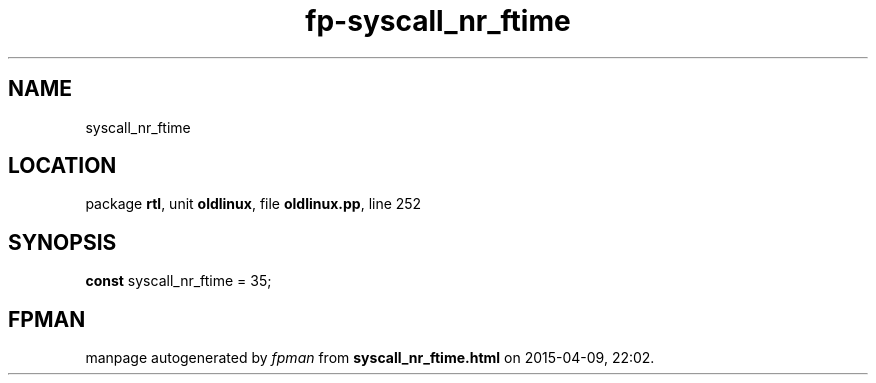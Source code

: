 .\" file autogenerated by fpman
.TH "fp-syscall_nr_ftime" 3 "2014-03-14" "fpman" "Free Pascal Programmer's Manual"
.SH NAME
syscall_nr_ftime
.SH LOCATION
package \fBrtl\fR, unit \fBoldlinux\fR, file \fBoldlinux.pp\fR, line 252
.SH SYNOPSIS
\fBconst\fR syscall_nr_ftime = 35;

.SH FPMAN
manpage autogenerated by \fIfpman\fR from \fBsyscall_nr_ftime.html\fR on 2015-04-09, 22:02.

